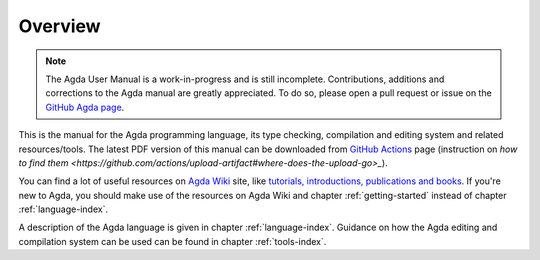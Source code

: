 .. _overview:

********
Overview
********

.. note::
   The Agda User Manual is a work-in-progress and is still incomplete.
   Contributions, additions and corrections to the Agda manual are greatly
   appreciated. To do so, please open a pull request or issue
   on the `GitHub Agda page <https://github.com/agda/agda>`_.

This is the manual for the Agda programming language, its type checking,
compilation and editing system and related resources/tools.
The latest PDF version of this manual can be downloaded from `GitHub Actions
<https://github.com/agda/agda/actions?query=workflow%3A%22User+Manual%22+is%3Asuccess>`_
page (instruction on `how to find them
<https://github.com/actions/upload-artifact#where-does-the-upload-go>_`).

You can find a lot of useful resources on `Agda Wiki
<https://wiki.portal.chalmers.se/agda/pmwiki.php?n=Main.HomePage>`_
site, like `tutorials, introductions, publications and books
<https://wiki.portal.chalmers.se/agda/pmwiki.php?n=Main.Documentation>`_.
If you're new to Agda, you should make use of the resources on Agda Wiki
and chapter :ref:`getting-started` instead of chapter :ref:`language-index`.

A description of the Agda language is given in chapter :ref:`language-index`.
Guidance on how the Agda editing and compilation
system can be used can be found in chapter :ref:`tools-index`.
